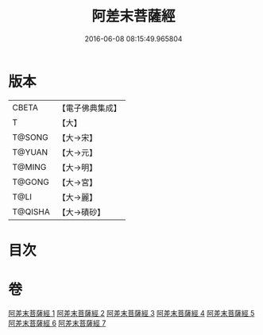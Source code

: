 #+TITLE: 阿差末菩薩經 
#+DATE: 2016-06-08 08:15:49.965804

* 版本
 |     CBETA|【電子佛典集成】|
 |         T|【大】     |
 |    T@SONG|【大→宋】   |
 |    T@YUAN|【大→元】   |
 |    T@MING|【大→明】   |
 |    T@GONG|【大→宮】   |
 |      T@LI|【大→麗】   |
 |   T@QISHA|【大→磧砂】  |

* 目次

* 卷
[[file:KR6h0007_001.txt][阿差末菩薩經 1]]
[[file:KR6h0007_002.txt][阿差末菩薩經 2]]
[[file:KR6h0007_003.txt][阿差末菩薩經 3]]
[[file:KR6h0007_004.txt][阿差末菩薩經 4]]
[[file:KR6h0007_005.txt][阿差末菩薩經 5]]
[[file:KR6h0007_006.txt][阿差末菩薩經 6]]
[[file:KR6h0007_007.txt][阿差末菩薩經 7]]

